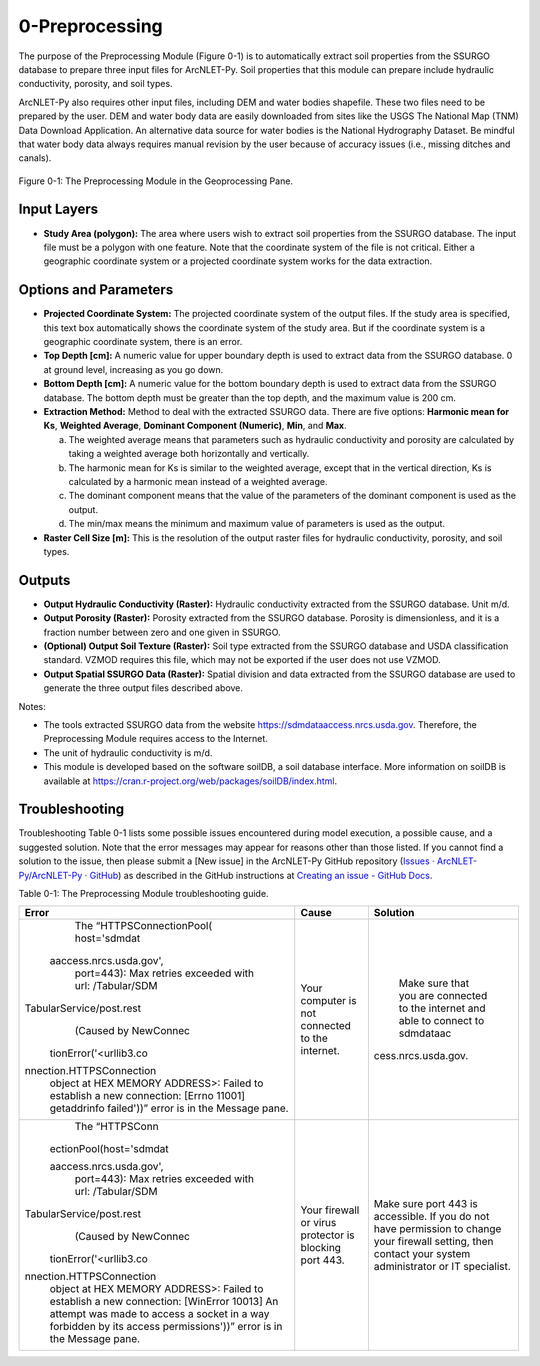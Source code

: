 .. _preprocessing:

0-Preprocessing
===============

The purpose of the Preprocessing Module (Figure 0-1) is to automatically
extract soil properties from the SSURGO database to prepare three input
files for ArcNLET-Py. Soil properties that this module can prepare
include hydraulic conductivity, porosity, and soil types.

ArcNLET-Py also requires other input files, including DEM and water
bodies shapefile. These two files need to be prepared by the user. DEM
and water body data are easily downloaded from sites like the USGS The
National Map (TNM) Data Download Application. An alternative data source
for water bodies is the National Hydrography Dataset. Be mindful that
water body data always requires manual revision by the user because of
accuracy issues (i.e., missing ditches and canals).

.. figure:: ./media/preprocessingMedia/media/image1.png
   :align: center
   :alt: A screenshot of a computer Description automatically generated
   :width: 3.62973in
   :height: 5.52734in

   Figure 0-1: The Preprocessing Module in the Geoprocessing Pane.

Input Layers
------------

-  **Study Area (polygon):** The area where users wish to extract soil
   properties from the SSURGO database. The input file must be a polygon
   with one feature. Note that the coordinate system of the file is not
   critical. Either a geographic coordinate system or a projected
   coordinate system works for the data extraction.

Options and Parameters
----------------------

-  **Projected Coordinate System:** The projected coordinate system of
   the output files. If the study area is specified, this text box
   automatically shows the coordinate system of the study area. But if
   the coordinate system is a geographic coordinate system, there is an
   error.

-  **Top Depth [cm]:** A numeric value for upper boundary depth is used
   to extract data from the SSURGO database. 0 at ground level,
   increasing as you go down.

-  **Bottom Depth [cm]:** A numeric value for the bottom boundary depth
   is used to extract data from the SSURGO database. The bottom depth
   must be greater than the top depth, and the maximum value is 200 cm.

-  **Extraction Method:** Method to deal with the extracted SSURGO data.
   There are five options: **Harmonic mean for Ks**, **Weighted
   Average**, **Dominant Component (Numeric)**, **Min**, and **Max**.

   a. The weighted average means that parameters such as hydraulic
      conductivity and porosity are calculated by taking a weighted
      average both horizontally and vertically.

   b. The harmonic mean for Ks is similar to the weighted average,
      except that in the vertical direction, Ks is calculated by a
      harmonic mean instead of a weighted average.

   c. The dominant component means that the value of the parameters of
      the dominant component is used as the output.

   d. The min/max means the minimum and maximum value of parameters is
      used as the output.

-  **Raster Cell Size [m]:** This is the resolution of the output raster
   files for hydraulic conductivity, porosity, and soil types.

Outputs
-------

-  **Output Hydraulic Conductivity (Raster):** Hydraulic conductivity
   extracted from the SSURGO database. Unit m/d.

-  **Output Porosity (Raster):** Porosity extracted from the SSURGO
   database. Porosity is dimensionless, and it is a fraction number
   between zero and one given in SSURGO.

-  **(Optional) Output Soil Texture (Raster):** Soil type extracted from
   the SSURGO database and USDA classification standard. VZMOD requires
   this file, which may not be exported if the user does not use VZMOD.

-  **Output Spatial SSURGO Data (Raster):** Spatial division and data
   extracted from the SSURGO database are used to generate the three
   output files described above.

Notes:

-  The tools extracted SSURGO data from the website
   https://sdmdataaccess.nrcs.usda.gov. Therefore, the Preprocessing
   Module requires access to the Internet.

-  The unit of hydraulic conductivity is m/d.

-  This module is developed based on the software soilDB, a soil
   database interface. More information on soilDB is available at
   https://cran.r-project.org/web/packages/soilDB/index.html.

Troubleshooting
---------------

Troubleshooting Table 0-1 lists some possible issues encountered during
model execution, a possible cause, and a suggested solution. Note that
the error messages may appear for reasons other than those listed. If
you cannot find a solution to the issue, then please submit a [New
issue] in the ArcNLET-Py GitHub repository (`Issues ·
ArcNLET-Py/ArcNLET-Py ·
GitHub <https://github.com/ArcNLET-Py/ArcNLET-Py/issues>`__) as
described in the GitHub instructions at `Creating an issue - GitHub
Docs <https://docs.github.com/en/issues/tracking-your-work-with-issues/creating-an-issue>`__.

Table 0-1: The Preprocessing Module troubleshooting guide.

+--------------------------+---------------------+---------------------+
|    **Error**             |    **Cause**        |    **Solution**     |
+==========================+=====================+=====================+
|    The                   |    Your computer is |    Make sure that   |
|    “HTTPSConnectionPool( |    not connected to |    you are          |
|    host='sdmdat          |    the internet.    |    connected to the |
|                          |                     |    internet and     |
|  aaccess.nrcs.usda.gov', |                     |    able to connect  |
|    port=443): Max        |                     |    to sdmdataac     |
|    retries exceeded with |                     |                     |
|    url: /Tabular/SDM     |                     | cess.nrcs.usda.gov. |
|                          |                     |                     |
| TabularService/post.rest |                     |                     |
|    (Caused by NewConnec  |                     |                     |
|                          |                     |                     |
|   tionError('<urllib3.co |                     |                     |
|                          |                     |                     |
| nnection.HTTPSConnection |                     |                     |
|    object at HEX MEMORY  |                     |                     |
|    ADDRESS>: Failed to   |                     |                     |
|    establish a new       |                     |                     |
|    connection: [Errno    |                     |                     |
|    11001] getaddrinfo    |                     |                     |
|    failed'))” error is   |                     |                     |
|    in the Message pane.  |                     |                     |
+--------------------------+---------------------+---------------------+
|    The “HTTPSConn        |    Your firewall or |    Make sure port   |
|                          |    virus protector  |    443 is           |
|  ectionPool(host='sdmdat |    is blocking port |    accessible. If   |
|                          |    443.             |    you do not have  |
|  aaccess.nrcs.usda.gov', |                     |    permission to    |
|    port=443): Max        |                     |    change your      |
|    retries exceeded with |                     |    firewall         |
|    url: /Tabular/SDM     |                     |    setting, then    |
|                          |                     |    contact your     |
| TabularService/post.rest |                     |    system           |
|    (Caused by NewConnec  |                     |    administrator or |
|                          |                     |    IT specialist.   |
|   tionError('<urllib3.co |                     |                     |
|                          |                     |                     |
| nnection.HTTPSConnection |                     |                     |
|    object at HEX MEMORY  |                     |                     |
|    ADDRESS>: Failed to   |                     |                     |
|    establish a new       |                     |                     |
|    connection: [WinError |                     |                     |
|    10013] An attempt was |                     |                     |
|    made to access a      |                     |                     |
|    socket in a way       |                     |                     |
|    forbidden by its      |                     |                     |
|    access                |                     |                     |
|    permissions'))” error |                     |                     |
|    is in the Message     |                     |                     |
|    pane.                 |                     |                     |
+--------------------------+---------------------+---------------------+
